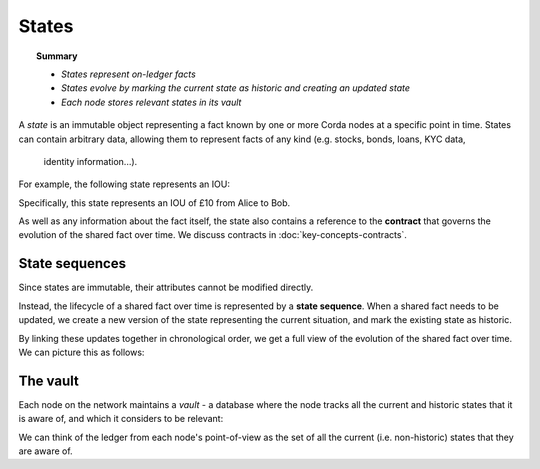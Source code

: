 States
======

.. topic:: Summary

   * *States represent on-ledger facts*
   * *States evolve by marking the current state as historic and creating an updated state*
   * *Each node stores relevant states in its vault*

A *state* is an immutable object representing a fact known by one or more Corda nodes at a specific point in time.
States can contain arbitrary data, allowing them to represent facts of any kind (e.g. stocks, bonds, loans, KYC data,
 identity information...).

For example, the following state represents an IOU:

.. image:: resources/state.png

Specifically, this state represents an IOU of £10 from Alice to Bob.

As well as any information about the fact itself, the state also contains a reference to the **contract** that governs
the evolution of the shared fact over time. We discuss contracts in :doc:`key-concepts-contracts`.

State sequences
---------------
Since states are immutable, their attributes cannot be modified directly.

Instead, the lifecycle of a shared fact over time is represented by a **state sequence**. When a shared fact needs to
be updated, we create a new version of the state representing the current situation, and mark the existing state as
historic.

By linking these updates together in chronological order, we get a full view of the evolution of the shared fact over
time. We can picture this as follows:

.. image:: resources/state-sequence.png

The vault
---------
Each node on the network maintains a *vault* - a database where the node tracks all the current and historic states
that it is aware of, and which it considers to be relevant:

.. image:: resources/vault-simple.png

We can think of the ledger from each node's point-of-view as the set of all the current (i.e. non-historic) states that
they are aware of.